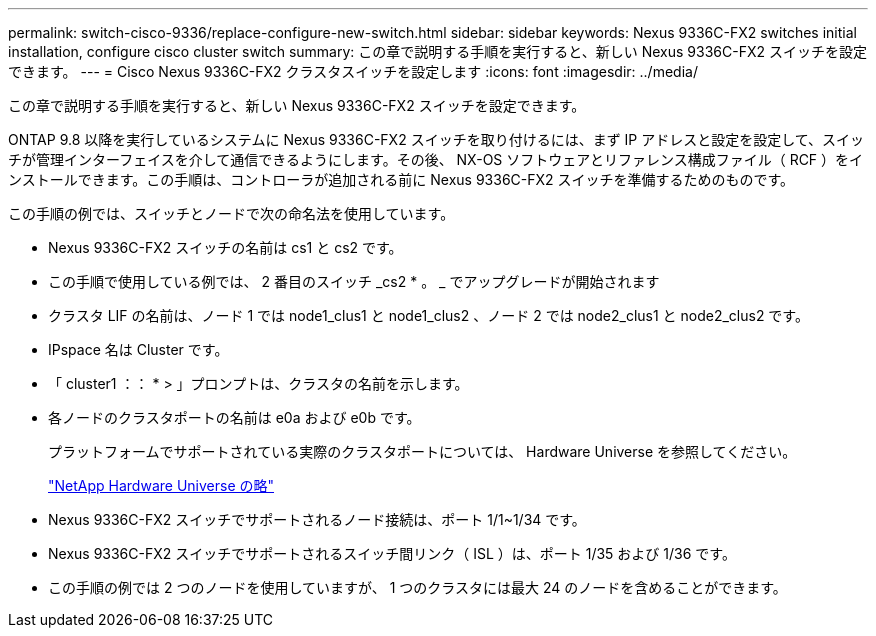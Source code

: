---
permalink: switch-cisco-9336/replace-configure-new-switch.html 
sidebar: sidebar 
keywords: Nexus 9336C-FX2 switches initial installation, configure cisco cluster switch 
summary: この章で説明する手順を実行すると、新しい Nexus 9336C-FX2 スイッチを設定できます。 
---
= Cisco Nexus 9336C-FX2 クラスタスイッチを設定します
:icons: font
:imagesdir: ../media/


[role="lead"]
この章で説明する手順を実行すると、新しい Nexus 9336C-FX2 スイッチを設定できます。

ONTAP 9.8 以降を実行しているシステムに Nexus 9336C-FX2 スイッチを取り付けるには、まず IP アドレスと設定を設定して、スイッチが管理インターフェイスを介して通信できるようにします。その後、 NX-OS ソフトウェアとリファレンス構成ファイル（ RCF ）をインストールできます。この手順は、コントローラが追加される前に Nexus 9336C-FX2 スイッチを準備するためのものです。

この手順の例では、スイッチとノードで次の命名法を使用しています。

* Nexus 9336C-FX2 スイッチの名前は cs1 と cs2 です。
* この手順で使用している例では、 2 番目のスイッチ _cs2 * 。 _ でアップグレードが開始されます
* クラスタ LIF の名前は、ノード 1 では node1_clus1 と node1_clus2 、ノード 2 では node2_clus1 と node2_clus2 です。
* IPspace 名は Cluster です。
* 「 cluster1 ：： * > 」プロンプトは、クラスタの名前を示します。
* 各ノードのクラスタポートの名前は e0a および e0b です。
+
プラットフォームでサポートされている実際のクラスタポートについては、 Hardware Universe を参照してください。

+
https://hwu.netapp.com/Home/Index["NetApp Hardware Universe の略"]

* Nexus 9336C-FX2 スイッチでサポートされるノード接続は、ポート 1/1~1/34 です。
* Nexus 9336C-FX2 スイッチでサポートされるスイッチ間リンク（ ISL ）は、ポート 1/35 および 1/36 です。
* この手順の例では 2 つのノードを使用していますが、 1 つのクラスタには最大 24 のノードを含めることができます。


